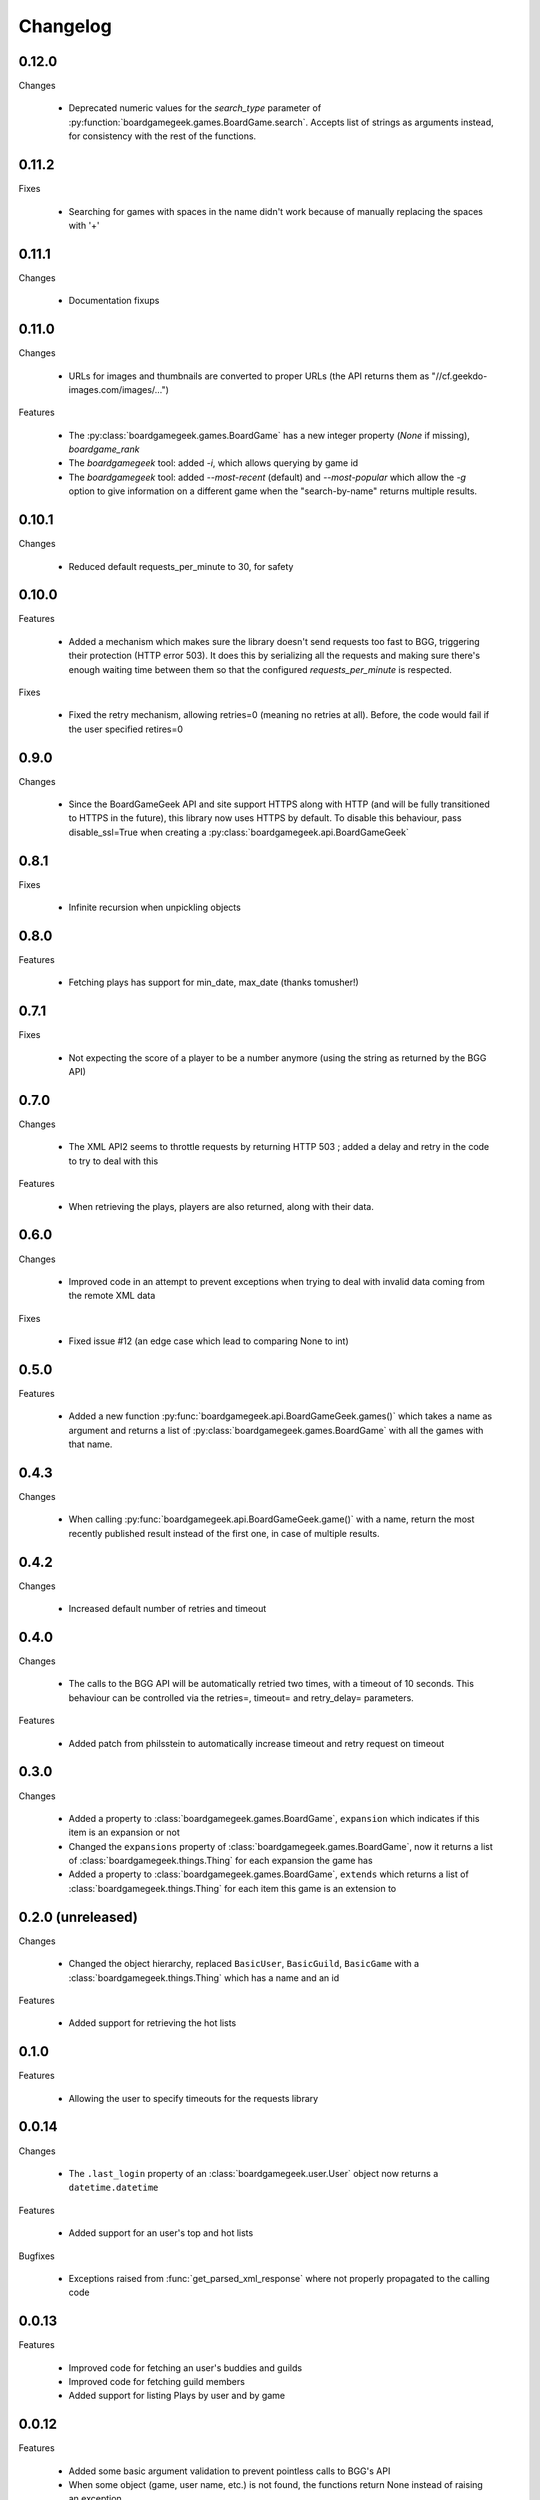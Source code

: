 Changelog
=========

0.12.0
------

Changes

  * Deprecated numeric values for the `search_type` parameter of :py:function:`boardgamegeek.games.BoardGame.search`. Accepts list of strings as arguments instead, for consistency with the rest of the functions. 

0.11.2
------

Fixes

  * Searching for games with spaces in the name didn't work because of manually replacing the spaces with '+'

0.11.1
------

Changes

  * Documentation fixups

0.11.0
------

Changes

  * URLs for images and thumbnails are converted to proper URLs (the API returns them as "//cf.geekdo-images.com/images/...")

Features

  * The :py:class:`boardgamegeek.games.BoardGame` has a new integer property (`None` if missing), `boardgame_rank`
  * The `boardgamegeek` tool: added `-i`, which allows querying by game id
  * The `boardgamegeek` tool: added `--most-recent` (default) and `--most-popular` which allow the `-g` option to give information on a different game when the "search-by-name" returns multiple results.


0.10.1
------

Changes

 * Reduced default requests_per_minute to 30, for safety

0.10.0
------

Features

 * Added a mechanism which makes sure the library doesn't send requests too fast to BGG, triggering their protection
   (HTTP error 503). It does this by serializing all the requests and making sure there's enough waiting time between
   them so that the configured `requests_per_minute` is respected.

Fixes

 * Fixed the retry mechanism, allowing retries=0 (meaning no retries at all). Before, the code would fail if the user
   specified retires=0

0.9.0
-----

Changes

 * Since the BoardGameGeek API and site support HTTPS along with HTTP (and will be fully transitioned to HTTPS
   in the future), this library now uses HTTPS by default. To disable this behaviour, pass disable_ssl=True
   when creating a :py:class:`boardgamegeek.api.BoardGameGeek`


0.8.1
-----

Fixes

  * Infinite recursion when unpickling objects

0.8.0
-----

Features

  * Fetching plays has support for min_date, max_date (thanks tomusher!)

0.7.1
-----

Fixes

  * Not expecting the score of a player to be a number anymore (using the string as returned by the BGG API)

0.7.0
-----

Changes

  * The XML API2 seems to throttle requests by returning HTTP 503 ; added a delay and retry in the code to try
    to deal with this

Features

  * When retrieving the plays, players are also returned, along with their data.


0.6.0
-----

Changes

  * Improved code in an attempt to prevent exceptions when trying to deal with invalid data coming from the remote XML data

Fixes

  * Fixed issue #12 (an edge case which lead to comparing None to int)

0.5.0
-----

Features

  * Added a new function :py:func:`boardgamegeek.api.BoardGameGeek.games()` which takes a name as argument and returns a list of :py:class:`boardgamegeek.games.BoardGame` with
    all the games with that name.

0.4.3
-----

Changes

  * When calling :py:func:`boardgamegeek.api.BoardGameGeek.game()` with a name, return the most recently published result instead of the first one, in case of multiple results.

0.4.2
-----

Changes

  * Increased default number of retries and timeout

0.4.0
-----

Changes

  * The calls to the BGG API will be automatically retried two times, with a timeout of 10 seconds. This behaviour can
    be controlled via the retries=, timeout= and retry_delay= parameters.

Features

  * Added patch from philsstein to automatically increase timeout and retry request on timeout

0.3.0
-----

Changes

  * Added a property to :class:`boardgamegeek.games.BoardGame`, ``expansion`` which indicates if this item is an expansion or not
  * Changed the ``expansions`` property of :class:`boardgamegeek.games.BoardGame`, now it returns a list of :class:`boardgamegeek.things.Thing` for each expansion the game has
  * Added a property to :class:`boardgamegeek.games.BoardGame`, ``extends`` which returns a list of :class:`boardgamegeek.things.Thing` for each item this game is an extension to


0.2.0 (unreleased)
------------------

Changes

  * Changed the object hierarchy, replaced ``BasicUser``, ``BasicGuild``, ``BasicGame`` with a :class:`boardgamegeek.things.Thing`
    which has a name and an id

Features

  * Added support for retrieving the hot lists


0.1.0
-----

Features

  * Allowing the user to specify timeouts for the requests library

0.0.14
------

Changes

  * The ``.last_login`` property of an :class:`boardgamegeek.user.User` object now returns a ``datetime.datetime``

Features

  * Added support for an user's top and hot lists

Bugfixes

  * Exceptions raised from :func:`get_parsed_xml_response` where not properly propagated to the calling code

0.0.13
------

Features

  * Improved code for fetching an user's buddies and guilds
  * Improved code for fetching guild members
  * Added support for listing Plays by user and by game


0.0.12
------

Features

  * Added some basic argument validation to prevent pointless calls to BGG's API
  * When some object (game, user name, etc.) is not found, the functions return None instead of raising an exception


0.0.11
------

Features

  * Collections and Guilds are now iterable

Bugfixes

  * Fixed __str__ for Collection

0.0.10
------

Features

  * Updated documentation
  * Improved Python 3.x compatibility (using unicode_literals)
  * Added Travis integration

Bugfixes

  * Fixed float division for Python 3.x

0.0.9
-----

Features

  * Added support for retrieving an user's buddy and guild lists
  * Started implementing some basic unit tests

Bugfixes

  * Fixed handling of non-existing user names
  * Properly returning the maximum number of players for a game
